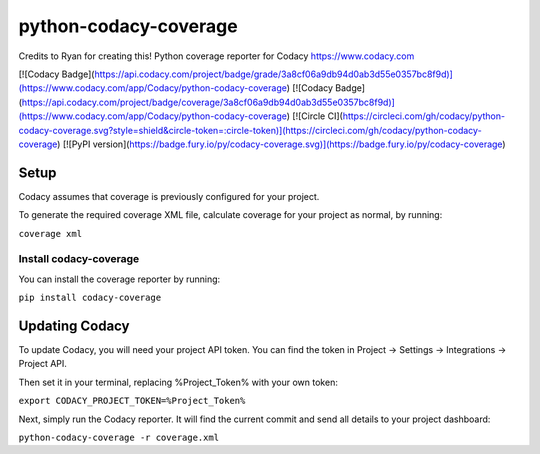 python-codacy-coverage
======================

Credits to Ryan for creating this! Python coverage reporter for Codacy https://www.codacy.com

[![Codacy Badge](https://api.codacy.com/project/badge/grade/3a8cf06a9db94d0ab3d55e0357bc8f9d)](https://www.codacy.com/app/Codacy/python-codacy-coverage)
[![Codacy Badge](https://api.codacy.com/project/badge/coverage/3a8cf06a9db94d0ab3d55e0357bc8f9d)](https://www.codacy.com/app/Codacy/python-codacy-coverage)
[![Circle CI](https://circleci.com/gh/codacy/python-codacy-coverage.svg?style=shield&circle-token=:circle-token)](https://circleci.com/gh/codacy/python-codacy-coverage)
[![PyPI version](https://badge.fury.io/py/codacy-coverage.svg)](https://badge.fury.io/py/codacy-coverage)

Setup
-----

Codacy assumes that coverage is previously configured for your project.

To generate the required coverage XML file, calculate coverage for your project as normal, by running:

``coverage xml``

Install codacy-coverage
~~~~~~~~~~~~~~~~~~~~~~~

You can install the coverage reporter by running:

``pip install codacy-coverage``

Updating Codacy
---------------

To update Codacy, you will need your project API token. You can find the token in Project -> Settings -> Integrations -> Project API.

Then set it in your terminal, replacing %Project_Token% with your own token:

``export CODACY_PROJECT_TOKEN=%Project_Token%``

Next, simply run the Codacy reporter. It will find the current commit and send all details to your project dashboard:

``python-codacy-coverage -r coverage.xml``
